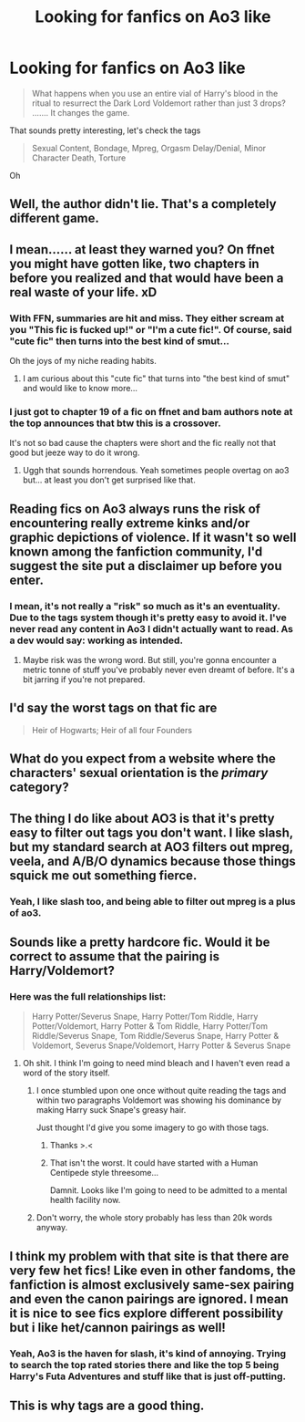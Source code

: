 #+TITLE: Looking for fanfics on Ao3 like

* Looking for fanfics on Ao3 like
:PROPERTIES:
:Author: aaronhowser1
:Score: 92
:DateUnix: 1492392672.0
:DateShort: 2017-Apr-17
:FlairText: Misc
:END:
#+begin_quote
  What happens when you use an entire vial of Harry's blood in the ritual to resurrect the Dark Lord Voldemort rather than just 3 drops? ....... It changes the game.
#+end_quote

That sounds pretty interesting, let's check the tags

#+begin_quote
  Sexual Content, Bondage, Mpreg, Orgasm Delay/Denial, Minor Character Death, Torture
#+end_quote

Oh


** Well, the author didn't lie. That's a completely different game.
:PROPERTIES:
:Score: 74
:DateUnix: 1492393105.0
:DateShort: 2017-Apr-17
:END:


** I mean...... at least they warned you? On ffnet you might have gotten like, two chapters in before you realized and that would have been a real waste of your life. xD
:PROPERTIES:
:Author: knittingyogi
:Score: 55
:DateUnix: 1492398134.0
:DateShort: 2017-Apr-17
:END:

*** With FFN, summaries are hit and miss. They either scream at you "This fic is fucked up!" or "I'm a cute fic!". Of course, said "cute fic" then turns into the best kind of smut...

Oh the joys of my niche reading habits.
:PROPERTIES:
:Score: 19
:DateUnix: 1492399277.0
:DateShort: 2017-Apr-17
:END:

**** I am curious about this "cute fic" that turns into "the best kind of smut" and would like to know more...
:PROPERTIES:
:Author: LocalMadman
:Score: 10
:DateUnix: 1492523729.0
:DateShort: 2017-Apr-18
:END:


*** I just got to chapter 19 of a fic on ffnet and bam authors note at the top announces that btw this is a crossover.

It's not so bad cause the chapters were short and the fic really not that good but jeeze way to do it wrong.
:PROPERTIES:
:Author: MrOceanBear
:Score: 6
:DateUnix: 1492546216.0
:DateShort: 2017-Apr-19
:END:

**** Uggh that sounds horrendous. Yeah sometimes people overtag on ao3 but... at least you don't get surprised like that.
:PROPERTIES:
:Author: knittingyogi
:Score: 1
:DateUnix: 1492569110.0
:DateShort: 2017-Apr-19
:END:


** Reading fics on Ao3 always runs the risk of encountering really extreme kinks and/or graphic depictions of violence. If it wasn't so well known among the fanfiction community, I'd suggest the site put a disclaimer up before you enter.
:PROPERTIES:
:Author: Zeev89
:Score: 14
:DateUnix: 1492400198.0
:DateShort: 2017-Apr-17
:END:

*** I mean, it's not really a "risk" so much as it's an eventuality. Due to the tags system though it's pretty easy to avoid it. I've never read any content in Ao3 I didn't actually want to read. As a dev would say: working as intended.
:PROPERTIES:
:Author: blazinghand
:Score: 9
:DateUnix: 1492480206.0
:DateShort: 2017-Apr-18
:END:

**** Maybe risk was the wrong word. But still, you're gonna encounter a metric tonne of stuff you've probably never even dreamt of before. It's a bit jarring if you're not prepared.
:PROPERTIES:
:Author: Zeev89
:Score: 1
:DateUnix: 1492486759.0
:DateShort: 2017-Apr-18
:END:


** I'd say the worst tags on that fic are

#+begin_quote
  Heir of Hogwarts; Heir of all four Founders
#+end_quote
:PROPERTIES:
:Author: woop_woop_throwaway
:Score: 13
:DateUnix: 1492435607.0
:DateShort: 2017-Apr-17
:END:


** What do you expect from a website where the characters' sexual orientation is the /primary/ category?
:PROPERTIES:
:Score: 24
:DateUnix: 1492410430.0
:DateShort: 2017-Apr-17
:END:


** The thing I do like about AO3 is that it's pretty easy to filter out tags you don't want. I like slash, but my standard search at AO3 filters out mpreg, veela, and A/B/O dynamics because those things squick me out something fierce.
:PROPERTIES:
:Author: rocksinmybed
:Score: 9
:DateUnix: 1492463286.0
:DateShort: 2017-Apr-18
:END:

*** Yeah, I like slash too, and being able to filter out mpreg is a plus of ao3.
:PROPERTIES:
:Score: 2
:DateUnix: 1494100583.0
:DateShort: 2017-May-07
:END:


** Sounds like a pretty hardcore fic. Would it be correct to assume that the pairing is Harry/Voldemort?
:PROPERTIES:
:Score: 7
:DateUnix: 1492396372.0
:DateShort: 2017-Apr-17
:END:

*** Here was the full relationships list:

#+begin_quote
  Harry Potter/Severus Snape, Harry Potter/Tom Riddle, Harry Potter/Voldemort, Harry Potter & Tom Riddle, Harry Potter/Tom Riddle/Severus Snape, Tom Riddle/Severus Snape, Harry Potter & Voldemort, Severus Snape/Voldemort, Harry Potter & Severus Snape
#+end_quote
:PROPERTIES:
:Author: aaronhowser1
:Score: 21
:DateUnix: 1492396492.0
:DateShort: 2017-Apr-17
:END:

**** Oh shit. I think I'm going to need mind bleach and I haven't even read a word of the story itself.
:PROPERTIES:
:Score: 26
:DateUnix: 1492396880.0
:DateShort: 2017-Apr-17
:END:

***** I once stumbled upon one once without quite reading the tags and within two paragraphs Voldemort was showing his dominance by making Harry suck Snape's greasy hair.

Just thought I'd give you some imagery to go with those tags.
:PROPERTIES:
:Author: IHATEHERMIONESUE
:Score: 12
:DateUnix: 1492441394.0
:DateShort: 2017-Apr-17
:END:

****** Thanks >.<
:PROPERTIES:
:Author: DaGeek247
:Score: 4
:DateUnix: 1492451191.0
:DateShort: 2017-Apr-17
:END:


****** That isn't the worst. It could have started with a Human Centipede style threesome...

Damnit. Looks like I'm going to need to be admitted to a mental health facility now.
:PROPERTIES:
:Score: 3
:DateUnix: 1492544437.0
:DateShort: 2017-Apr-19
:END:


***** Don't worry, the whole story probably has less than 20k words anyway.
:PROPERTIES:
:Author: AugustinCauchy
:Score: 1
:DateUnix: 1492439047.0
:DateShort: 2017-Apr-17
:END:


** I think my problem with that site is that there are very few het fics! Like even in other fandoms, the fanfiction is almost exclusively same-sex pairing and even the canon pairings are ignored. I mean it is nice to see fics explore different possibility but i like het/cannon pairings as well!
:PROPERTIES:
:Author: bigmoneybitches
:Score: 2
:DateUnix: 1492457955.0
:DateShort: 2017-Apr-18
:END:

*** Yeah, Ao3 is the haven for slash, it's kind of annoying. Trying to search the top rated stories there and like the top 5 being Harry's Futa Adventures and stuff like that is just off-putting.
:PROPERTIES:
:Author: aaronhowser1
:Score: 4
:DateUnix: 1492460493.0
:DateShort: 2017-Apr-18
:END:


** This is why tags are a good thing.
:PROPERTIES:
:Author: LocalMadman
:Score: 1
:DateUnix: 1492523616.0
:DateShort: 2017-Apr-18
:END:
